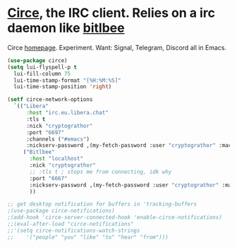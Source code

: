 * [[https://github.com/emacs-circe/circe][Circe]], the IRC client. Relies on a irc daemon like [[https://www.bitlbee.org/user-guide.html][bitlbee]]
Circe [[https://www.nongnu.org/circe/][homepage]].
Experiment. Want: Signal, Telegram, Discord all in Emacs.
#+begin_src emacs-lisp
  (use-package circe)
  (setq lui-flyspell-p t
    lui-fill-column 75
    lui-time-stamp-format "[%H:%M:%S]"
    lui-time-stamp-position 'right)

  (setf circe-network-options
    `(("Libera"
        :host "irc.eu.libera.chat"
        :tls t
        :nick "cryptograthor"
        :port "6697"
        :channels ("#emacs")
        :nickserv-password ,(my-fetch-password :user "cryptograthor" :machine "irc.libera.chat"))
       ("Bitlbee"
         :host "localhost"
         :nick "cryptograthor"
         ;; :tls t ; stops me from connecting, idk why
         :port "6667"
         :nickserv-password ,(my-fetch-password :user "cryptograthor" :machine "bitlbee"))
         ))

  ;; get desktop notification for buffers in 'tracking-buffers
  ;(use-package circe-notifications)
  ;(add-hook 'circe-server-connected-hook 'enable-circe-notifications)
  ;;(eval-after-load "circe-notifications"
  ;;'(setq circe-notifications-watch-strings
  ;;    '("people" "you" "like" "to" "hear" "from")))
#+end_src
